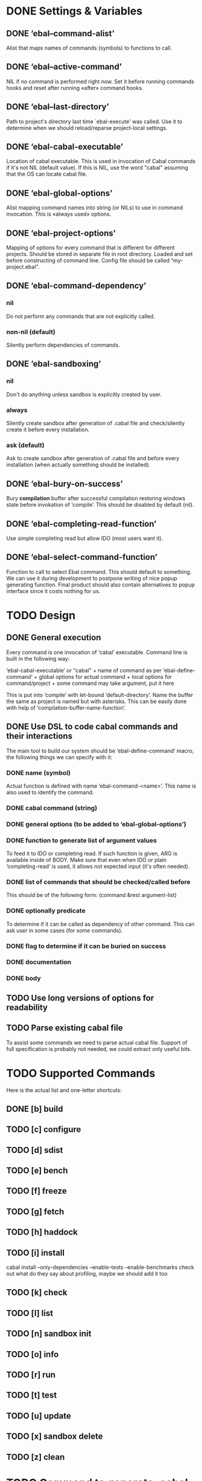 * DONE Settings & Variables
** DONE ‘ebal--command-alist’
   Alist that maps names of commands (symbols) to functions to call.
** DONE ‘ebal--active-command’
   NIL if no command is performed right now. Set it before running commands
   hooks and reset after running «after» command hooks.
** DONE ‘ebal--last-directory’
   Path to project's directory last time `ebal-execute' was called. Use it
   to determine when we should reload/reparse project-local settings.
** DONE ‘ebal-cabal-executable’
   Location of cabal executable. This is used in invocation of Cabal
   commands if it's not NIL (default value). If this is NIL, use the word
   "cabal" assuming that the OS can locate cabal file.
** DONE ‘ebal-global-options’
   Alist mapping command names into string (or NILs) to use in command
   invocation. This is «always used» options.
** DONE ‘ebal-project-options’
   Mapping of options for every command that is different for different
   projects. Should be stored in separate file in root directory. Loaded
   and set before constructing of command line. Config file should be called
   “my-project.ebal”.
** DONE ‘ebal-command-dependency’
*** nil
    Do not perform any commands that are not explicitly called.
*** non-nil (default)
    Silently perform dependencies of commands.
** DONE ‘ebal-sandboxing’
*** nil
    Don't do anything unless sandbox is explicitly created by user.
*** always
    Silently create sandbox after generation of .cabal file and
    check/silently create it before every installation.
*** ask (default)
    Ask to create sandbox after generation of .cabal file and before every
    installation (when actually something should be installed).
** DONE ‘ebal-bury-on-success’
    Bury *compilation* buffer after successful compilation restoring windows
    state before invokation of ‘compile’. This should be disabled by
    default (nil).
** DONE ‘ebal-completing-read-function’
   Use simple completing read but allow IDO (most users want it).
** DONE ‘ebal-select-command-function’
   Function to call to select Ebal command. This should default to
   something. We can use it during development to postpone writing of nice
   popup generating function. Final product should also contain alternatives
   to popup interface since it costs nothing for us.
* TODO Design
** DONE General execution
   Every command is one invocation of ‘cabal’ executable. Command line is
   built in the following way:

   ‘ebal-cabal-executable’ or "cabal" +
   name of command as per ‘ebal-define-command’ +
   global options for actual command +
   local options for command/project +
   some command may take argument, put it here

   This is put into ‘compile’ with let-bound ‘default-directory’. Name the
   buffer the same as project is named but with asterisks. This can be
   easily done with help of ‘compilation-buffer-name-function’.
** DONE Use DSL to code cabal commands and their interactions
   The main tool to build our system should be ‘ebal-define-command’ macro,
   the following things we can specify with it:
*** DONE name (symbol)
    Actual function is defined with name ‘ebal-command-<name>’. This name is
    also used to identify the command.
*** DONE cabal command (string)
*** DONE general options (to be added to ‘ebal-global-options’)
*** DONE function to generate list of argument values
    To feed it to IDO or completing read. If such function is given, ARG is
    available inside of BODY. Make sure that even when IDO or plain
    ‘completing-read’ is used, it allows not expected input (it's often
    needed).
*** DONE list of commands that should be checked/called before
    This should be of the following form:
    (command &rest argument-list)
*** DONE optionally predicate
    To determine if it can be called as dependency of other command. This
    can ask user in some cases (for some commands).
*** DONE flag to determine if it can be buried on success
*** DONE documentation
*** DONE body
** TODO Use long versions of options for readability
** TODO Parse existing cabal file
   To assist some commands we need to parse actual cabal file. Support of
   full specification is probably not needed, we could extract only useful
   bits.
* TODO Supported Commands
  Here is the actual list and one-letter shortcuts:
** DONE [b] build
** TODO [c] configure
** TODO [d] sdist
** TODO [e] bench
** TODO [f] freeze
** TODO [g] fetch
** TODO [h] haddock
** TODO [i] install
   cabal install --only-dependencies --enable-tests --enable-benchmarks
   check out what do they say about profiling, maybe we should add it too
** TODO [k] check
** TODO [l] list
** TODO [n] sandbox init
** TODO [o] info
** TODO [r] run
** TODO [t] test
** TODO [u] update
** TODO [x] sandbox delete
** TODO [z] clean
* TODO Command to generate .cabal file
  Default wizard sucks. This needs to be done entirely in Emacs Lisp. I
  think we should name the command ‘ebal-init’. If ‘ebal-sandboxing’ is
  non-NIL, propose to create sandbox after generation.
* TODO Popup interface to select command
  This is invoked by ‘ebal-execute’. It should mention name of project, its
  version, list of commands each labelled with a letter. Make it pretty,
  similar to Magit popups, but more colorized. Which keys are used for every
  command should be local stuff in there.
* DONE Hooks
  The following hooks should be supported (all normal hooks):
** DONE ‘ebal-before-init-hook’
** DONE ‘ebal-after-init-hook’
** DONE ‘ebal-before-command-hook’
** DONE ‘ebal-after-command-hook’
* DONE Don't forget to check
** DONE Availability of Cabal executable
   User should be able to set path to cabal if the system cannot find it
   automatically. This should be checked before any work is attempted, use
   macro (?).
** DONE Existence of .cabal file
   If it doesn't exist, show a message and ask to create it via
   ‘ebal-init’. This should be tested at the beginning of ‘ebal-execute’.
